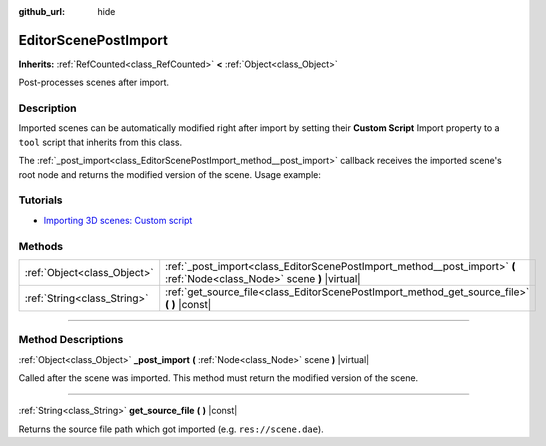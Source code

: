 :github_url: hide

.. DO NOT EDIT THIS FILE!!!
.. Generated automatically from Godot engine sources.
.. Generator: https://github.com/godotengine/godot/tree/master/doc/tools/make_rst.py.
.. XML source: https://github.com/godotengine/godot/tree/master/doc/classes/EditorScenePostImport.xml.

.. _class_EditorScenePostImport:

EditorScenePostImport
=====================

**Inherits:** :ref:`RefCounted<class_RefCounted>` **<** :ref:`Object<class_Object>`

Post-processes scenes after import.

.. rst-class:: classref-introduction-group

Description
-----------

Imported scenes can be automatically modified right after import by setting their **Custom Script** Import property to a ``tool`` script that inherits from this class.

The :ref:`_post_import<class_EditorScenePostImport_method__post_import>` callback receives the imported scene's root node and returns the modified version of the scene. Usage example:


.. tabs::

 .. code-tab:: gdscript

    @tool # Needed so it runs in editor.
    extends EditorScenePostImport
    
    # This sample changes all node names.
    # Called right after the scene is imported and gets the root node.
    func _post_import(scene):
        # Change all node names to "modified_[oldnodename]"
        iterate(scene)
        return scene # Remember to return the imported scene
    
    func iterate(node):
        if node != null:
            node.name = "modified_" + node.name
            for child in node.get_children():
                iterate(child)

 .. code-tab:: csharp

    using Godot;
    
    // This sample changes all node names.
    // Called right after the scene is imported and gets the root node.
    [Tool]
    public partial class NodeRenamer : EditorScenePostImport
    {
        public override GodotObject _PostImport(Node scene)
        {
            // Change all node names to "modified_[oldnodename]"
            Iterate(scene);
            return scene; // Remember to return the imported scene
        }
    
        public void Iterate(Node node)
        {
            if (node != null)
            {
                node.Name = $"modified_{node.Name}";
                foreach (Node child in node.GetChildren())
                {
                    Iterate(child);
                }
            }
        }
    }



.. rst-class:: classref-introduction-group

Tutorials
---------

- `Importing 3D scenes: Custom script <../tutorials/assets_pipeline/importing_scenes.html#custom-script>`__

.. rst-class:: classref-reftable-group

Methods
-------

.. table::
   :widths: auto

   +-----------------------------+--------------------------------------------------------------------------------------------------------------------------+
   | :ref:`Object<class_Object>` | :ref:`_post_import<class_EditorScenePostImport_method__post_import>` **(** :ref:`Node<class_Node>` scene **)** |virtual| |
   +-----------------------------+--------------------------------------------------------------------------------------------------------------------------+
   | :ref:`String<class_String>` | :ref:`get_source_file<class_EditorScenePostImport_method_get_source_file>` **(** **)** |const|                           |
   +-----------------------------+--------------------------------------------------------------------------------------------------------------------------+

.. rst-class:: classref-section-separator

----

.. rst-class:: classref-descriptions-group

Method Descriptions
-------------------

.. _class_EditorScenePostImport_method__post_import:

.. rst-class:: classref-method

:ref:`Object<class_Object>` **_post_import** **(** :ref:`Node<class_Node>` scene **)** |virtual|

Called after the scene was imported. This method must return the modified version of the scene.

.. rst-class:: classref-item-separator

----

.. _class_EditorScenePostImport_method_get_source_file:

.. rst-class:: classref-method

:ref:`String<class_String>` **get_source_file** **(** **)** |const|

Returns the source file path which got imported (e.g. ``res://scene.dae``).

.. |virtual| replace:: :abbr:`virtual (This method should typically be overridden by the user to have any effect.)`
.. |const| replace:: :abbr:`const (This method has no side effects. It doesn't modify any of the instance's member variables.)`
.. |vararg| replace:: :abbr:`vararg (This method accepts any number of arguments after the ones described here.)`
.. |constructor| replace:: :abbr:`constructor (This method is used to construct a type.)`
.. |static| replace:: :abbr:`static (This method doesn't need an instance to be called, so it can be called directly using the class name.)`
.. |operator| replace:: :abbr:`operator (This method describes a valid operator to use with this type as left-hand operand.)`
.. |bitfield| replace:: :abbr:`BitField (This value is an integer composed as a bitmask of the following flags.)`
